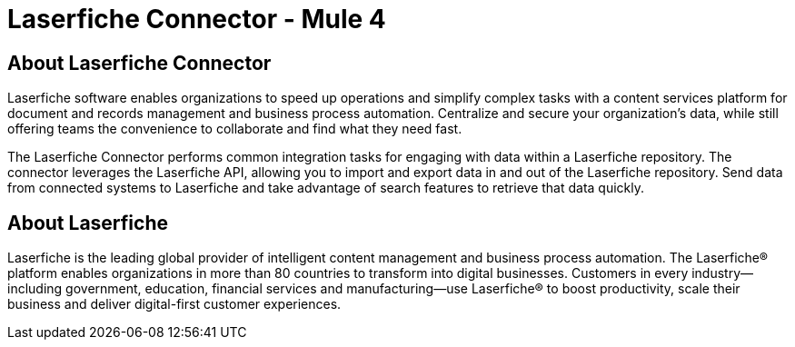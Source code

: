 = Laserfiche Connector - Mule 4

== About Laserfiche Connector
Laserfiche software enables organizations to speed up operations and simplify complex tasks with a content services platform for document and records management and business process automation. Centralize and secure your organization’s data, while still offering teams the convenience to collaborate and find what they need fast.

The Laserfiche Connector performs common integration tasks for engaging with data within a Laserfiche repository. The connector leverages the Laserfiche API, allowing you to import and export data in and out of the Laserfiche repository. Send data from connected systems to Laserfiche and take advantage of search features to retrieve that data quickly.

== About Laserfiche
Laserfiche is the leading global provider of intelligent content management and business process automation. The Laserfiche® platform enables organizations in more than 80 countries to transform into digital businesses. Customers in every industry—including government, education, financial services and manufacturing—use Laserfiche® to boost productivity, scale their business and deliver digital-first customer experiences.